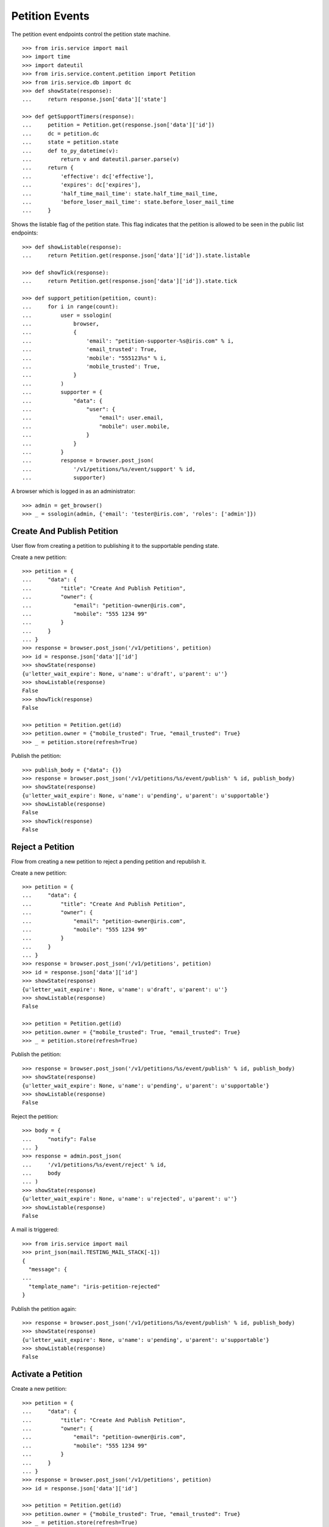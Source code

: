 ===============
Petition Events
===============

The petition event endpoints control the petition state machine.

::

    >>> from iris.service import mail
    >>> import time
    >>> import dateutil
    >>> from iris.service.content.petition import Petition
    >>> from iris.service.db import dc
    >>> def showState(response):
    ...     return response.json['data']['state']

    >>> def getSupportTimers(response):
    ...     petition = Petition.get(response.json['data']['id'])
    ...     dc = petition.dc
    ...     state = petition.state
    ...     def to_py_datetime(v):
    ...         return v and dateutil.parser.parse(v)
    ...     return {
    ...         'effective': dc['effective'],
    ...         'expires': dc['expires'],
    ...         'half_time_mail_time': state.half_time_mail_time,
    ...         'before_loser_mail_time': state.before_loser_mail_time
    ...     }

Shows the listable flag of the petition state. This flag indicates that the
petition is allowed to be seen in the public list endpoints::

    >>> def showListable(response):
    ...     return Petition.get(response.json['data']['id']).state.listable

    >>> def showTick(response):
    ...     return Petition.get(response.json['data']['id']).state.tick

    >>> def support_petition(petition, count):
    ...     for i in range(count):
    ...         user = ssologin(
    ...             browser,
    ...             {
    ...                 'email': "petition-supporter-%s@iris.com" % i,
    ...                 'email_trusted': True,
    ...                 'mobile': "555123%s" % i,
    ...                 'mobile_trusted': True,
    ...             }
    ...         )
    ...         supporter = {
    ...             "data": {
    ...                 "user": {
    ...                     "email": user.email,
    ...                     "mobile": user.mobile,
    ...                 }
    ...             }
    ...         }
    ...         response = browser.post_json(
    ...             '/v1/petitions/%s/event/support' % id,
    ...             supporter)

A browser which is logged in as an administrator::

    >>> admin = get_browser()
    >>> _ = ssologin(admin, {'email': 'tester@iris.com', 'roles': ['admin']})


Create And Publish Petition
===========================

User flow from creating a petition to publishing it to the supportable pending
state.

Create a new petition::

    >>> petition = {
    ...     "data": {
    ...         "title": "Create And Publish Petition",
    ...         "owner": {
    ...             "email": "petition-owner@iris.com",
    ...             "mobile": "555 1234 99"
    ...         }
    ...     }
    ... }
    >>> response = browser.post_json('/v1/petitions', petition)
    >>> id = response.json['data']['id']
    >>> showState(response)
    {u'letter_wait_expire': None, u'name': u'draft', u'parent': u''}
    >>> showListable(response)
    False
    >>> showTick(response)
    False

    >>> petition = Petition.get(id)
    >>> petition.owner = {"mobile_trusted": True, "email_trusted": True}
    >>> _ = petition.store(refresh=True)

Publish the petition::

    >>> publish_body = {"data": {}}
    >>> response = browser.post_json('/v1/petitions/%s/event/publish' % id, publish_body)
    >>> showState(response)
    {u'letter_wait_expire': None, u'name': u'pending', u'parent': u'supportable'}
    >>> showListable(response)
    False
    >>> showTick(response)
    False


Reject a Petition
=================

Flow from creating a new petition to reject a pending petition and republish it.

Create a new petition::

    >>> petition = {
    ...     "data": {
    ...         "title": "Create And Publish Petition",
    ...         "owner": {
    ...             "email": "petition-owner@iris.com",
    ...             "mobile": "555 1234 99"
    ...         }
    ...     }
    ... }
    >>> response = browser.post_json('/v1/petitions', petition)
    >>> id = response.json['data']['id']
    >>> showState(response)
    {u'letter_wait_expire': None, u'name': u'draft', u'parent': u''}
    >>> showListable(response)
    False

    >>> petition = Petition.get(id)
    >>> petition.owner = {"mobile_trusted": True, "email_trusted": True}
    >>> _ = petition.store(refresh=True)

Publish the petition::

    >>> response = browser.post_json('/v1/petitions/%s/event/publish' % id, publish_body)
    >>> showState(response)
    {u'letter_wait_expire': None, u'name': u'pending', u'parent': u'supportable'}
    >>> showListable(response)
    False

Reject the petition::

    >>> body = {
    ...     "notify": False
    ... }
    >>> response = admin.post_json(
    ...     '/v1/petitions/%s/event/reject' % id,
    ...     body
    ... )
    >>> showState(response)
    {u'letter_wait_expire': None, u'name': u'rejected', u'parent': u''}
    >>> showListable(response)
    False

A mail is triggered::

    >>> from iris.service import mail
    >>> print_json(mail.TESTING_MAIL_STACK[-1])
    {
      "message": {
    ...
      "template_name": "iris-petition-rejected"
    }

Publish the petition again::

    >>> response = browser.post_json('/v1/petitions/%s/event/publish' % id, publish_body)
    >>> showState(response)
    {u'letter_wait_expire': None, u'name': u'pending', u'parent': u'supportable'}
    >>> showListable(response)
    False


Activate a Petition
===================

Create a new petition::

    >>> petition = {
    ...     "data": {
    ...         "title": "Create And Publish Petition",
    ...         "owner": {
    ...             "email": "petition-owner@iris.com",
    ...             "mobile": "555 1234 99"
    ...         }
    ...     }
    ... }
    >>> response = browser.post_json('/v1/petitions', petition)
    >>> id = response.json['data']['id']

    >>> petition = Petition.get(id)
    >>> petition.owner = {"mobile_trusted": True, "email_trusted": True}
    >>> _ = petition.store(refresh=True)

Publish the petition::

    >>> response = browser.post_json('/v1/petitions/%s/event/publish' % id, publish_body)
    >>> showState(response)
    {u'letter_wait_expire': None, u'name': u'pending', u'parent': u'supportable'}
    >>> showListable(response)
    False
    >>> showTick(response)
    False
    >>> print_json(getSupportTimers(response))
    {
      "before_loser_mail_time": "...",
      "effective": "...",
      "expires": "...",
      "half_time_mail_time": "..."
    }

Approve the petition::

    >>> mail.reset_mail_stack()
    >>> response = admin.post_json('/v1/petitions/%s/event/approved' % id)
    >>> showState(response)
    {u'letter_wait_expire': None, u'name': u'pending', u'parent': u'supportable'}

No mail was sent::

    >>> not mail.TESTING_MAIL_STACK
    True

The petition needs a city::

    >>> city = creators.city(id='4242',
    ...                      provider='petition_events',
    ...                      name='HongKong',
    ...                      treshold=42,
    ...                      location={'url':'https://www.hongkong.com'},
    ...                     )
    >>> petition = {
    ...     "data": {
    ...         "city": {"id": city.id}
    ...     }
    ... }
    >>> _ = browser.post_json('/v1/petitions/%s' % id, petition)
    >>> response = admin.post_json('/v1/petitions/%s/event/approved' % id)
    >>> showState(response)
    {u'letter_wait_expire': None, u'name': u'active', u'parent': u'supportable'}
    >>> showListable(response)
    True
    >>> showTick(response)
    True

A mail was sent::

    >>> print_json(mail.TESTING_MAIL_STACK[-1])
    {
      "message": {
        "global_merge_vars": [
          {
    ...
        "to": [
          {
            "email": "petition-owner@iris.com",
            "type": "to"
          }
        ]
      },
      "template_content": [],
      "template_name": "iris-petition-approved"
    }

In active state the petition start time can be reset::

    >>> before = response.json
    >>> response = admin.post_json('/v1/petitions/%s/event/reset_support_start_time' % id)
    >>> showState(response)
    {u'letter_wait_expire': None, u'name': u'active', u'parent': u'supportable'}

    >>> response.json['data']['dc']['effective'] != before['data']['dc']['effective']
    True
    >>> response.json['data']['dc']['expires'] != before['data']['dc']['expires']
    True


Petition is a Winner
====================

Create a new petition::

    >>> petition = {
    ...     "data": {
    ...         "title": "Create And Publish Petition",
    ...         "city": {"id": city.id},
    ...         "owner": {
    ...             "email": "petition-owner@iris.com",
    ...             "mobile": "555 1234 99"
    ...         }
    ...     }
    ... }
    >>> response = browser.post_json('/v1/petitions', petition)
    >>> id = response.json['data']['id']
    >>> showState(response)
    {u'letter_wait_expire': None, u'name': u'draft', u'parent': u''}
    >>> showListable(response)
    False

    >>> petition = Petition.get(id)
    >>> petition.owner = {"mobile_trusted": True, "email_trusted": True}
    >>> _ = petition.store(refresh=True)

Set supporters data::

    >>> petition = Petition.get(id)
    >>> petition.supporters['amount'] = 1
    >>> petition.supporters['required'] = 10
    >>> _ = petition.store(refresh=True)

Publish the petition::

    >>> response = browser.post_json('/v1/petitions/%s/event/publish' % id, publish_body)
    >>> showState(response)
    {u'letter_wait_expire': None, u'name': u'pending', u'parent': u'supportable'}
    >>> showListable(response)
    False

Approve the petition::

    >>> response = admin.post_json('/v1/petitions/%s/event/approved' % id)
    >>> showState(response)
    {u'letter_wait_expire': None, u'name': u'active', u'parent': u'supportable'}
    >>> showListable(response)
    True
    >>> showTick(response)
    True

Now the 'check' event will switch to state winner if the supporter amount is
reached::

    >>> response = admin.post_json('/v1/petitions/%s/event/check' % id)
    >>> showState(response)
    {u'letter_wait_expire': None, u'name': u'active', u'parent': u'supportable'}
    >>> showListable(response)
    True
    >>> showTick(response)
    True

Support the petition with enough supporters to be a winner::

    >>> support_petition(petition, 9)

Now the petition is in state winner::

    >>> response = admin.get('/v1/petitions/%s' % id)
    >>> showState(response)
    {u'letter_wait_expire': None, u'name': u'winner', u'parent': u'supportable'}
    >>> showListable(response)
    True
    >>> showTick(response)
    True

A mail was sent to the owner of the petition::

    >>> print_json(mail.TESTING_MAIL_STACK[-1])
    {
      "message": {
        "global_merge_vars": [
          {
    ...
        "to": [
          {
            "email": "petition-owner@iris.com",
            "type": "to"
          }
        ]
      },
      "template_content": [],
      "template_name": "iris-petition-winner"
    }

The winner state waits until the support time is reached. The 'tick' event
will switch after the timeout::

    >>> mail.reset_mail_stack()
    >>> response = admin.post_json('/v1/petitions/%s/event/tick' % id)
    >>> showState(response)
    {u'letter_wait_expire': None, u'name': u'winner', u'parent': u'supportable'}
    >>> showListable(response)
    True
    >>> showTick(response)
    True

    >>> petition = Petition.get(id)
    >>> _ = dc.dc_update(petition, **{dc.DC_EXPIRES: dc.time_now()})
    >>> _ = petition.store(refresh=True)

    >>> response = admin.post_json('/v1/petitions/%s/event/tick' % id)
    >>> showState(response)
    {u'letter_wait_expire': None, u'name': u'sendLetterRequested', u'parent': u'processing'}
    >>> showListable(response)
    True
    >>> showTick(response)
    False

A mail for the owner::

    >>> print_json(mail.TESTING_MAIL_STACK[-2])
    {
      "message": {
        "global_merge_vars": [
          {
            "content": {
    ...
      },
      "template_content": [],
      "template_name": "iris-petition-processing-notification-for-owner"
    }

A mail for supporters::

    >>> print_json(mail.TESTING_MAIL_STACK[-1])
    {
      "message": {
        "global_merge_vars": [
          {
            "content": {
    ...
      },
      "template_content": [],
      "template_name": "iris-petition-processing-notification-for-supporters"
    }

Go through the processing steps::

    >>> mail.reset_mail_stack()
    >>> response = admin.post_json('/v1/petitions/%s/event/letterSent' % id)
    >>> showState(response)
    {u'letter_wait_expire': u'...', u'name': u'waitForLetterResponse', u'parent': u'processing'}
    >>> showListable(response)
    True

    >>> print_json(mail.TESTING_MAIL_STACK[-1])
    {
      "message": {
        "global_merge_vars": [
          {
    ...
        "to": [
          {
            "email": "petition-owner@iris.com",
            "type": "to"
          }
        ]
      },
      "template_content": [],
      "template_name": "iris-petition-letter-sent"
    }

    >>> petition = Petition.get(id)
    >>> token = petition.response_token

    >>> body = {
    ...     "data": {
    ...         "token": token,
    ...         "answer": {
    ...             "text": "machen wir gleich",
    ...             "name": "I wrote it"
    ...         }
    ...     }
    ... }
    >>> response = admin.post_json(
    ...     '/v1/petitions/%s/event/setFeedback' % id,
    ...     body
    ... )
    >>> showState(response)
    {u'letter_wait_expire': u'...', u'name': u'letterResponseArrived', u'parent': u'processing'}
    >>> showListable(response)
    True

    >>> response = admin.post_json('/v1/petitions/%s/event/close' % id)
    >>> showState(response)
    {u'letter_wait_expire': u'...', u'name': u'closed', u'parent': u''}
    >>> showListable(response)
    True

A mail was sent to the petiton owner::

    >>> print_json(mail.TESTING_MAIL_STACK[-1])
    {
      "message": {
        "global_merge_vars": [
          {
    ...
        "to": [
          {
            "email": "petition-owner@iris.com",
            "type": "to"
          }
        ]
      },
      "template_content": [],
      "template_name": "iris-petition-closed"
    }

A mail was sent to the supporters of the petition::

    >>> print_json(mail.TESTING_MAIL_STACK[-2])
    {
      "message": {
        "global_merge_vars": [
          {
            "content": {
              "city": {
    ...
        "merge_vars": [
          {
            "rcpt": "petition-supporter-0@iris.com",
            "vars": [
              {
                "content": {
                  "class": "User",
                  "email": "petition-supporter-0@iris.com",
                  "email_trusted": true,
                  "firstname": "",
                  "id": "...",
                  "lastname": "",
                  "mobile": "+415551230",
                  "mobile_trusted": true,
                  "salutation": "",
                  "street": "",
                  "town": "",
                  "zip": ""
                },
                "name": "user"
              }
            ]
          },
    ...
        "to": [
          {
            "email": "petition-supporter-0@iris.com",
            "type": "to"
          },
          {
            "email": "petition-supporter-1@iris.com",
            "type": "to"
          },
          {
            "email": "petition-supporter-2@iris.com",
            "type": "to"
          },
          {
            "email": "petition-supporter-3@iris.com",
            "type": "to"
          },
          {
            "email": "petition-supporter-4@iris.com",
            "type": "to"
          },
          {
            "email": "petition-supporter-5@iris.com",
            "type": "to"
          },
          {
            "email": "petition-supporter-6@iris.com",
            "type": "to"
          },
          {
            "email": "petition-supporter-7@iris.com",
            "type": "to"
          },
          {
            "email": "petition-supporter-8@iris.com",
            "type": "to"
          }
        ]
      },
      "template_content": [],
      "template_name": "iris-petition-closed-notification-for-supporters"
    }


Petition is a Loser
===================

Create a new petition::

    >>> petition = {
    ...     "data": {
    ...         "title": "Create And Publish Petition",
    ...         "city": {"id": city.id},
    ...         "owner": {
    ...             "email": "petition-owner@iris.com",
    ...             "mobile": "555 1234 99"
    ...         }
    ...     }
    ... }
    >>> response = browser.post_json('/v1/petitions', petition)
    >>> id = response.json['data']['id']
    >>> showState(response)
    {u'letter_wait_expire': None, u'name': u'draft', u'parent': u''}
    >>> showListable(response)
    False

    >>> petition = Petition.get(id)
    >>> petition.owner = {"mobile_trusted": True, "email_trusted": True}
    >>> _ = petition.store(refresh=True)

Set supporters data::

    >>> petition = Petition.get(id)
    >>> petition.supporters['amount'] = 1
    >>> petition.supporters['required'] = 10
    >>> _ = petition.store(refresh=True)

Publish the petition::

    >>> response = browser.post_json('/v1/petitions/%s/event/publish' % id, publish_body)
    >>> showState(response)
    {u'letter_wait_expire': None, u'name': u'pending', u'parent': u'supportable'}
    >>> showListable(response)
    False

Approve the petition::

    >>> response = admin.post_json('/v1/petitions/%s/event/approved' % id)
    >>> showState(response)
    {u'letter_wait_expire': None, u'name': u'active', u'parent': u'supportable'}
    >>> showListable(response)
    True

Support the petition so we have some mails to send::

    >>> support_petition(petition, 3)


Now the petition is a loser when the support timeout occurs before the
supporter limit is reached::

    >>> response = admin.post_json('/v1/petitions/%s/event/tick' % id)
    >>> showState(response)
    {u'letter_wait_expire': None, u'name': u'active', u'parent': u'supportable'}
    >>> showListable(response)
    True

After half time is over a mail are sent to the owner::

    >>> mail.reset_mail_stack()
    >>> petition = Petition.get(id)
    >>> petition.state.half_time_mail_time = dc.iso_now()
    >>> _ = petition.store(refresh=True)
    >>> response = admin.post_json('/v1/petitions/%s/event/tick' % id)
    >>> showState(response)
    {u'letter_wait_expire': None, u'name': u'active', u'parent': u'supportable'}

    >>> print_json(getSupportTimers(response))
    {
      "before_loser_mail_time": "...",
      "effective": "...",
      "expires": "...",
      "half_time_mail_time": null
    }

    >>> print_json(mail.TESTING_MAIL_STACK[-1])
    {
      "message": {
        "global_merge_vars": [
          {
            "content": {
              "city": {
    ...
      },
      "template_content": [],
      "template_name": "iris-petition-supportable-half-time"
    }

Before getting loser a mail is sent to the owner::

    >>> mail.reset_mail_stack()
    >>> petition = Petition.get(id)
    >>> petition.state.before_loser_mail_time = dc.iso_now()
    >>> _ = petition.store(refresh=True)
    >>> response = admin.post_json('/v1/petitions/%s/event/tick' % id)
    >>> showState(response)
    {u'letter_wait_expire': None, u'name': u'active', u'parent': u'supportable'}

    >>> print_json(getSupportTimers(response))
    {
      "before_loser_mail_time": null,
      "effective": "...",
      "expires": "...",
      "half_time_mail_time": null
    }

    >>> print_json(mail.TESTING_MAIL_STACK[-1])
    {
      "message": {
        "global_merge_vars": [
          {
            "content": {
              "city": {
    ...
      },
      "template_content": [],
      "template_name": "iris-petition-supportable-final-spurt"
    }

Let the petition support time expire::

    >>> petition = Petition.get(id)
    >>> _ = dc.dc_update(petition, **{dc.DC_EXPIRES: dc.time_now()})
    >>> _ = petition.store(refresh=True)

    >>> response = admin.post_json('/v1/petitions/%s/event/tick' % id)
    >>> showState(response)
    {u'letter_wait_expire': None, u'name': u'loser', u'parent': u''}
    >>> showListable(response)
    True

A mail for the owner::

    >>> print_json(mail.TESTING_MAIL_STACK[-2])
    {
      "message": {
        "global_merge_vars": [
          {
            "content": {
    ...
      },
      "template_content": [],
      "template_name": "iris-petition-loser-notification-for-owner"
    }

A mail for supporters::

    >>> print_json(mail.TESTING_MAIL_STACK[-1])
    {
      "message": {
        "global_merge_vars": [
          {
            "content": {
    ...
      },
      "template_content": [],
      "template_name": "iris-petition-loser-notification-for-supporters"
    }


No Letter Response
==================

Manage the timeout when waiting for a letter response::

    >>> petition = {
    ...     "data": {
    ...         "title": "No Letter Respose",
    ...         "city": {"id": city.id},
    ...         "owner": {
    ...             "email": "petition-owner@iris.com",
    ...             "mobile": "555 1234 99"
    ...         }
    ...     }
    ... }
    >>> response = browser.post_json('/v1/petitions', petition)
    >>> id = response.json['data']['id']

    >>> body = {
    ...     "to_state": "processing.waitForLetterResponse"
    ... }
    >>> response = admin.post_json(
    ...     '/v1/petitions/%s/event/force_state' % id,
    ...     body
    ... )
    >>> showState(response)
    {u'letter_wait_expire': u'...', u'name': u'waitForLetterResponse', u'parent': u'processing'}

    >>> showTick(response)
    True
    >>> response = admin.post_json('/v1/petitions/%s/event/tick' % id)
    >>> showState(response)
    {u'letter_wait_expire': u'...', u'name': u'waitForLetterResponse', u'parent': u'processing'}

    >>> petition = Petition.get(id)
    >>> petition.state.letter_wait_expire = dc.iso_now()
    >>> _ = petition.store(refresh=True)

    >>> response = admin.post_json('/v1/petitions/%s/event/tick' % id)
    >>> showState(response)
    {u'letter_wait_expire': u'...', u'name': u'noLetterResponse', u'parent': u'processing'}
    >>> showTick(response)
    False

    >>> petition = Petition.get(id)
    >>> token = petition.response_token

    >>> body = {
    ...     "data": {
    ...         "token": token,
    ...         "answer": {
    ...             "text": "machen wir gleich",
    ...             "name": "I wrote it"
    ...         }
    ...     }
    ... }
    >>> response = admin.post_json(
    ...     '/v1/petitions/%s/event/setFeedback' % id,
    ...     body
    ... )
    >>> showState(response)
    {u'letter_wait_expire': u'...', u'name': u'letterResponseArrived', u'parent': u'processing'}

Close without letter response::

    >>> body = {
    ...     "to_state": "processing.waitForLetterResponse"
    ... }
    >>> response = admin.post_json(
    ...     '/v1/petitions/%s/event/force_state' % id,
    ...     body
    ... )
    >>> showState(response)
    {u'letter_wait_expire': u'...', u'name': u'waitForLetterResponse', u'parent': u'processing'}
    >>> petition = Petition.get(id)
    >>> petition.state.letter_wait_expire = dc.iso_now()
    >>> petition.owner = {'email_trusted': True}
    >>> _ = petition.store(refresh=True)
    >>> response = admin.post_json('/v1/petitions/%s/event/tick' % id)
    >>> showState(response)
    {u'letter_wait_expire': u'...', u'name': u'noLetterResponse', u'parent': u'processing'}

    >>> mail.reset_mail_stack()
    >>> response = admin.post_json('/v1/petitions/%s/event/close' % id)
    >>> showState(response)
    {u'letter_wait_expire': u'...', u'name': u'closedWithoutLetterResponse', u'parent': u''}

    >>> print_json(mail.TESTING_MAIL_STACK[-1])
    {
      "message": {
        "global_merge_vars": [
          {
            "content": {
              "city": {
    ...
      "template_content": [],
      "template_name": "iris-petition-closed-without-response"
    }


Draft can be deleted
====================

Create a new petition::

    >>> petition = {
    ...     "data": {
    ...         "title": "Create And Publish Petition"
    ...     }
    ... }
    >>> response = browser.post_json('/v1/petitions', petition)
    >>> id = response.json['data']['id']
    >>> showState(response)
    {u'letter_wait_expire': None, u'name': u'draft', u'parent': u''}
    >>> showListable(response)
    False

Delete the petition::

    >>> response = admin.post_json('/v1/petitions/%s/event/delete' % id)
    >>> showState(response)
    {u'letter_wait_expire': None, u'name': u'deleted', u'parent': u''}
    >>> showListable(response)
    False


Options Requests
================

The options request on the event endpoint is implemented as a generic endpoint
allowing to provide any event name.

An existing event name::

    >>> response = browser.options('/v1/petitions/%s/event/delete' % id)
    >>> response.status
    '200 OK'
    >>> print_json(response)
    {}

An unknown event name is also allowed::

    >>> response = browser.options('/v1/petitions/%s/event/unknown42' % id)
    >>> response.status
    '200 OK'
    >>> print_json(response)
    {}


Resolving Event Response
========================

Event response can also reolve::

    >>> city = creators.city(id='1111',
    ...                      provider='petition_events',
    ...                      name='Berlin',
    ...                      treshold=42,
    ...                      geopos=[9.42, 47.123],
    ...                      location={'url':'https://www.aargauerzeitung.ch'},
    ...                     )
    >>> petition = {
    ...     "data": {
    ...         "title": "Resolve Petition",
    ...         "city": {"id": city.id},
    ...         "owner": {
    ...             "email": "petition-owner@iris.com",
    ...             "mobile": "555 1234 99"
    ...         }
    ...     }
    ... }
    >>> response = browser.post_json('/v1/petitions', petition)
    >>> id = response.json['data']['id']

    >>> petition = Petition.get(id)
    >>> petition.owner = {"mobile_trusted": True, "email_trusted": True}
    >>> _ = petition.store(refresh=True)

    >>> response = browser.post_json('/v1/petitions/%s/event/publish?resolve=city' % id, publish_body)
    >>> print_json(response)
    {
      "data": {
        "city": {
          "class": "City",
          "data": {
            "geopos": [
              9.42,
              47.123
            ],
            "id": "petition_events:1111",
              "location": {
                "class": "WebLocation",
                "id": "9badb72136e94347c3caf7a37e4f7947"
              },
              "name": "Berlin",
              "portal": {},
            "provider": "petition_events",
            "tags": [],
            "treshold": 42,
            "zips": []
          },
          "id": "petition_events:1111"
        },
        ...

Extending The Event Response
============================

Event response data can also be extended::

    >>> petition = {
    ...     "data": {
    ...         "title": "Extend Petition",
    ...         "owner": {
    ...             "email": "petition-owner@iris.com",
    ...             "mobile": "555 1234 99"
    ...         }
    ...     }
    ... }
    >>> response = browser.post_json('/v1/petitions', petition)
    >>> id = response.json['data']['id']

    >>> petition = Petition.get(id)
    >>> petition.owner = {"mobile_trusted": True, "email_trusted": True}
    >>> _ = petition.store(refresh=True)

    >>> response = browser.post_json('/v1/petitions/%s/event/publish?extend=supporting' % id, publish_body)
    >>> print_json(response)
    {
        ...
        "extensions": {
          "supporting": true
        },
        ...


Force A State
=============

It is possible to force the state machine into any state::

    >>> body = {
    ...     "to_state": "closed"
    ... }
    >>> response = browser.post_json(
    ...     '/v1/petitions/%s/event/force_state' % id,
    ...     body,
    ...     expect_errors=True
    ... )
    >>> response.status
    '403 Forbidden'
    >>> print_json(response)
    {
      "errors": {
        "code": "403",
        "description": "Unauthorized: PetitionPublicRESTService failed permission check"
      }
    }

The user must have the 'admin' role::

    >>> response = admin.post_json(
    ...     '/v1/petitions/%s/event/force_state' % id,
    ...     body
    ... )
    >>> print_json(response)
    {
      "data": {
        ...
        "id": "...",
        ...
        "state": {
          "letter_wait_expire": null,
          "name": "closed",
          "parent": ""
        },
        ...
      },
      "status": "ok"
    }
    >>> showState(response)
    {u'letter_wait_expire': None, u'name': u'closed', u'parent': u''}
